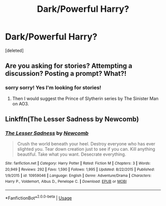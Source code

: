#+TITLE: Dark/Powerful Harry?

* Dark/Powerful Harry?
:PROPERTIES:
:Score: 5
:DateUnix: 1564004628.0
:DateShort: 2019-Jul-25
:END:
[deleted]


** Are you asking for stories? Attempting a discussion? Posting a prompt? What?!
:PROPERTIES:
:Author: RealHellpony
:Score: 2
:DateUnix: 1564007334.0
:DateShort: 2019-Jul-25
:END:

*** sorry sorry! Yes I'm looking for stories!
:PROPERTIES:
:Author: samlink22
:Score: 1
:DateUnix: 1564007362.0
:DateShort: 2019-Jul-25
:END:

**** Then I would suggest the Prince of Slytherin series by The Sinister Man on AO3.
:PROPERTIES:
:Author: RealHellpony
:Score: 1
:DateUnix: 1564007443.0
:DateShort: 2019-Jul-25
:END:


** Linkffn(The Lesser Sadness by Newcomb)
:PROPERTIES:
:Author: WetBananas
:Score: 0
:DateUnix: 1564036247.0
:DateShort: 2019-Jul-25
:END:

*** [[https://www.fanfiction.net/s/10959046/1/][*/The Lesser Sadness/*]] by [[https://www.fanfiction.net/u/4727972/Newcomb][/Newcomb/]]

#+begin_quote
  Crush the world beneath your heel. Destroy everyone who has ever slighted you. Tear down creation just to see if you can. Kill anything beautiful. Take what you want. Desecrate everything.
#+end_quote

^{/Site/:} ^{fanfiction.net} ^{*|*} ^{/Category/:} ^{Harry} ^{Potter} ^{*|*} ^{/Rated/:} ^{Fiction} ^{M} ^{*|*} ^{/Chapters/:} ^{3} ^{*|*} ^{/Words/:} ^{20,949} ^{*|*} ^{/Reviews/:} ^{292} ^{*|*} ^{/Favs/:} ^{1,590} ^{*|*} ^{/Follows/:} ^{1,995} ^{*|*} ^{/Updated/:} ^{8/22/2015} ^{*|*} ^{/Published/:} ^{1/9/2015} ^{*|*} ^{/id/:} ^{10959046} ^{*|*} ^{/Language/:} ^{English} ^{*|*} ^{/Genre/:} ^{Adventure/Drama} ^{*|*} ^{/Characters/:} ^{Harry} ^{P.,} ^{Voldemort,} ^{Albus} ^{D.,} ^{Penelope} ^{C.} ^{*|*} ^{/Download/:} ^{[[http://www.ff2ebook.com/old/ffn-bot/index.php?id=10959046&source=ff&filetype=epub][EPUB]]} ^{or} ^{[[http://www.ff2ebook.com/old/ffn-bot/index.php?id=10959046&source=ff&filetype=mobi][MOBI]]}

--------------

*FanfictionBot*^{2.0.0-beta} | [[https://github.com/tusing/reddit-ffn-bot/wiki/Usage][Usage]]
:PROPERTIES:
:Author: FanfictionBot
:Score: 1
:DateUnix: 1564036260.0
:DateShort: 2019-Jul-25
:END:
